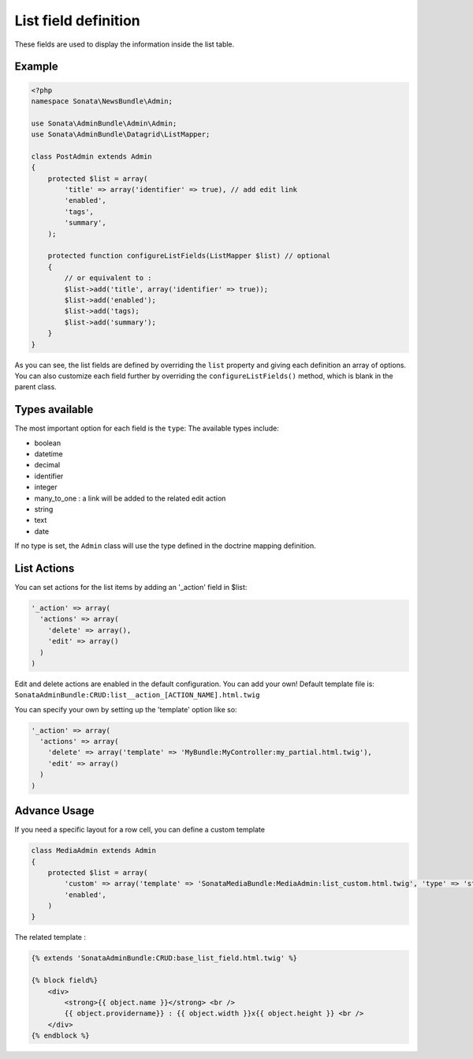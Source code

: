 List field definition
=====================

These fields are used to display the information inside the list table.

Example
-------

.. code-block:: php

    <?php
    namespace Sonata\NewsBundle\Admin;

    use Sonata\AdminBundle\Admin\Admin;
    use Sonata\AdminBundle\Datagrid\ListMapper;

    class PostAdmin extends Admin
    {
        protected $list = array(
            'title' => array('identifier' => true), // add edit link
            'enabled',
            'tags',
            'summary',
        );

        protected function configureListFields(ListMapper $list) // optional
        {
            // or equivalent to :
            $list->add('title', array('identifier' => true));
            $list->add('enabled');
            $list->add('tags);
            $list->add('summary');
        }
    }

As you can see, the list fields are defined by overriding the ``list`` property
and giving each definition an array of options. You can also customize each 
field further by overriding the ``configureListFields()`` method, which is 
blank in the parent class.

Types available
---------------

The most important option for each field is the ``type``: The available
types include:

* boolean 
* datetime
* decimal
* identifier
* integer
* many_to_one : a link will be added to the related edit action
* string
* text
* date

If no type is set, the ``Admin`` class will use the type defined in the doctrine
mapping definition.

List Actions
------------

You can set actions for the list items by adding an '_action' field in $list:

.. code-block:: php

    '_action' => array(
      'actions' => array(
        'delete' => array(),
        'edit' => array()
      )
    )

Edit and delete actions are enabled in the default configuration. You can add
your own! Default template  file is: ``SonataAdminBundle:CRUD:list__action_[ACTION_NAME].html.twig``

You can specify your own by setting up the 'template' option like so:

.. code-block:: php

    '_action' => array(
      'actions' => array(
        'delete' => array('template' => 'MyBundle:MyController:my_partial.html.twig'),
        'edit' => array()
      )
    )

Advance Usage
-------------

If you need a specific layout for a row cell, you can define a custom template

.. code-block:: php

    class MediaAdmin extends Admin
    {
        protected $list = array(
            'custom' => array('template' => 'SonataMediaBundle:MediaAdmin:list_custom.html.twig', 'type' => 'string'),
            'enabled',
        )
    }

The related template :

.. code-block:: jinja

    {% extends 'SonataAdminBundle:CRUD:base_list_field.html.twig' %}

    {% block field%}
        <div>
            <strong>{{ object.name }}</strong> <br />
            {{ object.providername}} : {{ object.width }}x{{ object.height }} <br />
        </div>
    {% endblock %}
